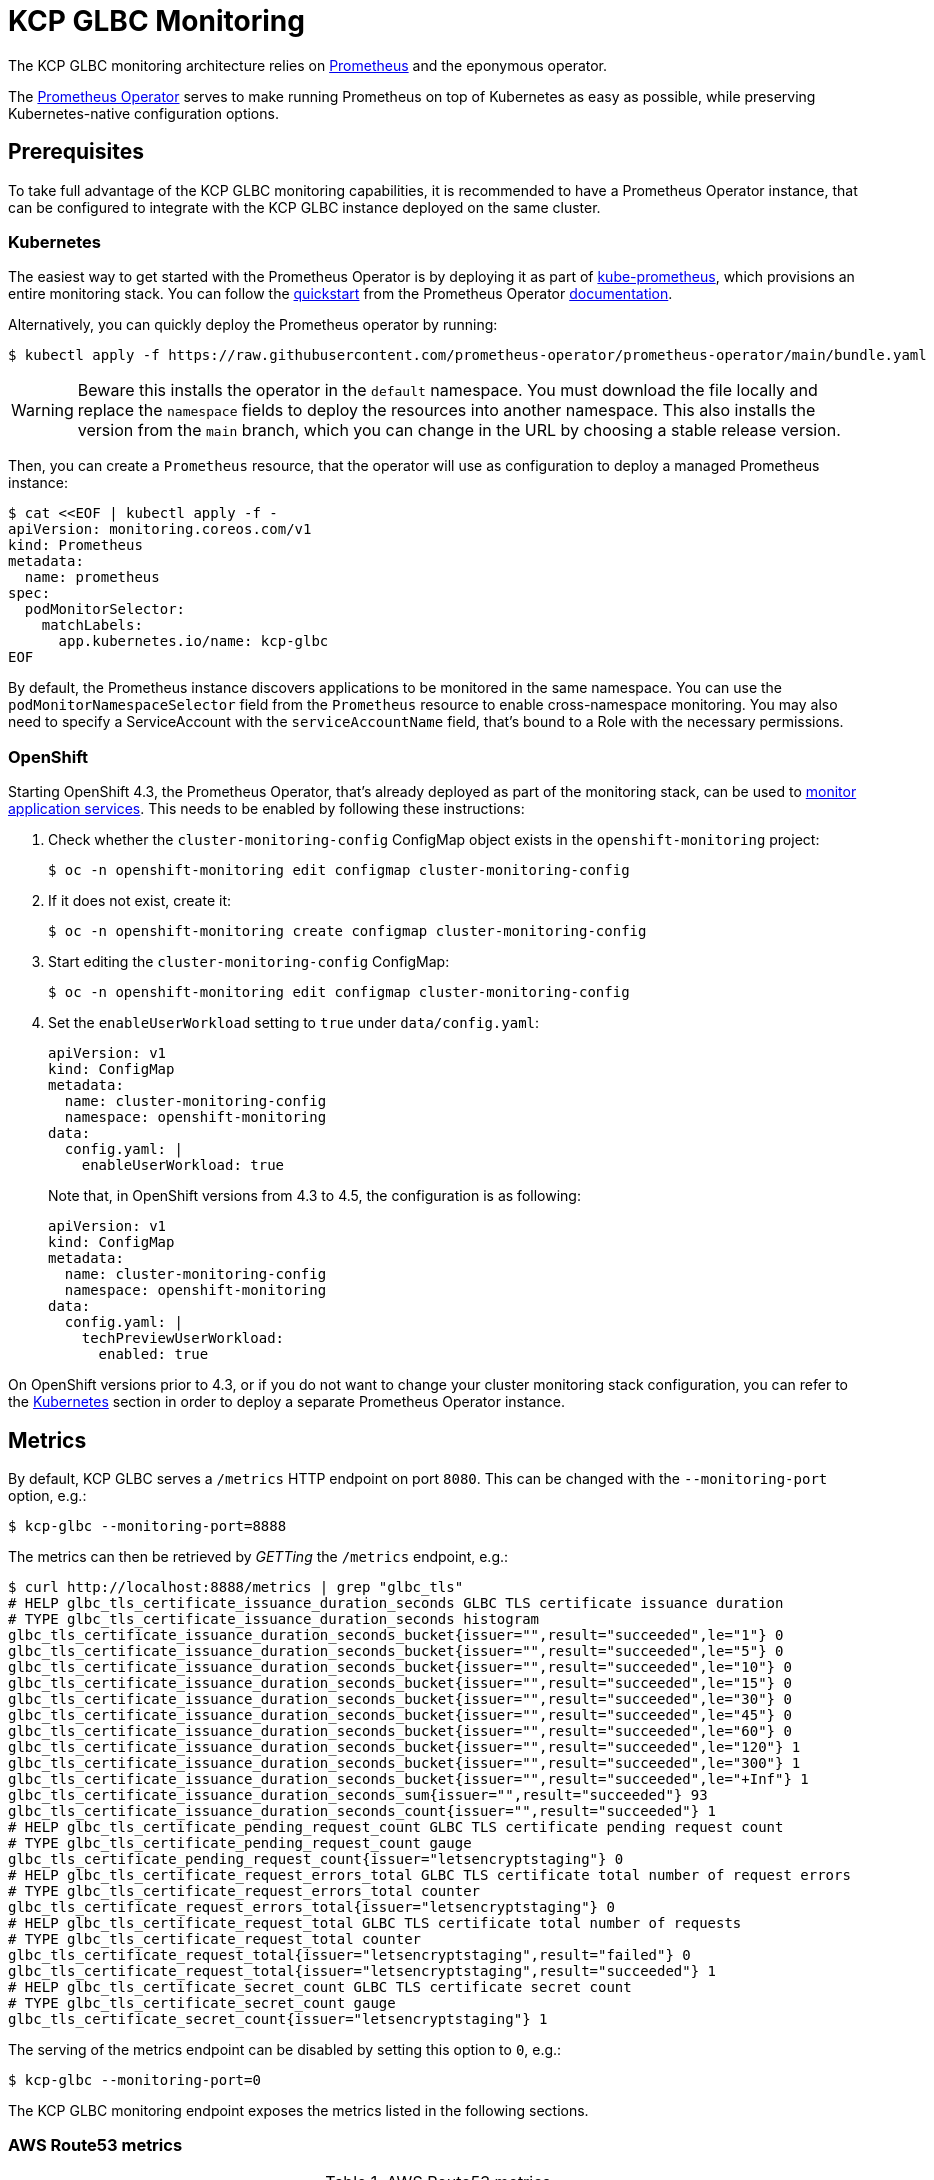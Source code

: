 [[monitoring]]
= KCP GLBC Monitoring

The KCP GLBC monitoring architecture relies on https://prometheus.io[Prometheus] and the eponymous operator.

The https://prometheus-operator.dev[Prometheus Operator] serves to make running Prometheus on top of Kubernetes as easy as possible, while preserving Kubernetes-native configuration options.

[[prerequisites]]
== Prerequisites

To take full advantage of the KCP GLBC monitoring capabilities, it is recommended to have a Prometheus Operator instance, that can be configured to integrate with the KCP GLBC instance deployed on the same cluster.

[[kubernetes]]
=== Kubernetes

The easiest way to get started with the Prometheus Operator is by deploying it as part of https://github.com/prometheus-operator/kube-prometheus[kube-prometheus], which provisions an entire monitoring stack.
You can follow the https://prometheus-operator.dev/docs/prologue/quick-start/[quickstart] from the Prometheus Operator https://prometheus-operator.dev/[documentation].

Alternatively, you can quickly deploy the Prometheus operator by running:

[source,console]
----
$ kubectl apply -f https://raw.githubusercontent.com/prometheus-operator/prometheus-operator/main/bundle.yaml
----

WARNING: Beware this installs the operator in the `default` namespace. You must download the file locally and replace the `namespace` fields to deploy the resources into another namespace. This also installs the version from the `main` branch, which you can change in the URL by choosing a stable release version.

Then, you can create a `Prometheus` resource, that the operator will use as configuration to deploy a managed Prometheus instance:

[source,console]
----
$ cat <<EOF | kubectl apply -f -
apiVersion: monitoring.coreos.com/v1
kind: Prometheus
metadata:
  name: prometheus
spec:
  podMonitorSelector:
    matchLabels:
      app.kubernetes.io/name: kcp-glbc
EOF
----

By default, the Prometheus instance discovers applications to be monitored in the same namespace.
You can use the `podMonitorNamespaceSelector` field from the `Prometheus` resource to enable cross-namespace monitoring.
You may also need to specify a ServiceAccount with the `serviceAccountName` field, that's bound to a Role with the necessary permissions.

[[openshift]]
=== OpenShift

Starting OpenShift 4.3, the Prometheus Operator, that's already deployed as part of the monitoring stack, can be used to https://docs.openshift.com/container-platform/4.3/monitoring/monitoring-your-own-services.html[monitor application services].
This needs to be enabled by following these instructions:

. Check whether the `cluster-monitoring-config` ConfigMap object exists in the `openshift-monitoring` project:

  $ oc -n openshift-monitoring edit configmap cluster-monitoring-config

. If it does not exist, create it:

  $ oc -n openshift-monitoring create configmap cluster-monitoring-config

. Start editing the `cluster-monitoring-config` ConfigMap:

  $ oc -n openshift-monitoring edit configmap cluster-monitoring-config

. Set the `enableUserWorkload` setting to `true` under `data/config.yaml`:
+
[source,yaml]
----
apiVersion: v1
kind: ConfigMap
metadata:
  name: cluster-monitoring-config
  namespace: openshift-monitoring
data:
  config.yaml: |
    enableUserWorkload: true
----
Note that, in OpenShift versions from 4.3 to 4.5, the configuration is as following:
+
[source,yaml]
----
apiVersion: v1
kind: ConfigMap
metadata:
  name: cluster-monitoring-config
  namespace: openshift-monitoring
data:
  config.yaml: |
    techPreviewUserWorkload:
      enabled: true
----

On OpenShift versions prior to 4.3, or if you do not want to change your cluster monitoring stack configuration, you can refer to the <<Kubernetes>> section in order to deploy a separate Prometheus Operator instance.

[[metrics]]
== Metrics

By default, KCP GLBC serves a `/metrics` HTTP endpoint on port `8080`.
This can be changed with the `--monitoring-port` option, e.g.:

[source,console]
----
$ kcp-glbc --monitoring-port=8888
----

The metrics can then be retrieved by _GETTing_ the `/metrics` endpoint, e.g.:

[source,console]
----
$ curl http://localhost:8888/metrics | grep "glbc_tls"
# HELP glbc_tls_certificate_issuance_duration_seconds GLBC TLS certificate issuance duration
# TYPE glbc_tls_certificate_issuance_duration_seconds histogram
glbc_tls_certificate_issuance_duration_seconds_bucket{issuer="",result="succeeded",le="1"} 0
glbc_tls_certificate_issuance_duration_seconds_bucket{issuer="",result="succeeded",le="5"} 0
glbc_tls_certificate_issuance_duration_seconds_bucket{issuer="",result="succeeded",le="10"} 0
glbc_tls_certificate_issuance_duration_seconds_bucket{issuer="",result="succeeded",le="15"} 0
glbc_tls_certificate_issuance_duration_seconds_bucket{issuer="",result="succeeded",le="30"} 0
glbc_tls_certificate_issuance_duration_seconds_bucket{issuer="",result="succeeded",le="45"} 0
glbc_tls_certificate_issuance_duration_seconds_bucket{issuer="",result="succeeded",le="60"} 0
glbc_tls_certificate_issuance_duration_seconds_bucket{issuer="",result="succeeded",le="120"} 1
glbc_tls_certificate_issuance_duration_seconds_bucket{issuer="",result="succeeded",le="300"} 1
glbc_tls_certificate_issuance_duration_seconds_bucket{issuer="",result="succeeded",le="+Inf"} 1
glbc_tls_certificate_issuance_duration_seconds_sum{issuer="",result="succeeded"} 93
glbc_tls_certificate_issuance_duration_seconds_count{issuer="",result="succeeded"} 1
# HELP glbc_tls_certificate_pending_request_count GLBC TLS certificate pending request count
# TYPE glbc_tls_certificate_pending_request_count gauge
glbc_tls_certificate_pending_request_count{issuer="letsencryptstaging"} 0
# HELP glbc_tls_certificate_request_errors_total GLBC TLS certificate total number of request errors
# TYPE glbc_tls_certificate_request_errors_total counter
glbc_tls_certificate_request_errors_total{issuer="letsencryptstaging"} 0
# HELP glbc_tls_certificate_request_total GLBC TLS certificate total number of requests
# TYPE glbc_tls_certificate_request_total counter
glbc_tls_certificate_request_total{issuer="letsencryptstaging",result="failed"} 0
glbc_tls_certificate_request_total{issuer="letsencryptstaging",result="succeeded"} 1
# HELP glbc_tls_certificate_secret_count GLBC TLS certificate secret count
# TYPE glbc_tls_certificate_secret_count gauge
glbc_tls_certificate_secret_count{issuer="letsencryptstaging"} 1
----

The serving of the metrics endpoint can be disabled by setting this option to `0`, e.g.:

[source,console]
----
$ kcp-glbc --monitoring-port=0
----

The KCP GLBC monitoring endpoint exposes the metrics listed in the following sections.

=== AWS Route53 metrics

.AWS Route53 metrics
|===
|Name |Type |Description |Labels

| `glbc_aws_route53_inflight_request_count`
| `GaugeVec`
| Current number of inflight requests to Route53
| `operation`

| `glbc_aws_route53_request_total`
| `CounterVec`
| Total number of requests to Route53
| `operation`, `code`

| `glbc_aws_route53_request_errors_total`
| `CounterVec`
| Total number of failed requests to Route53
| `operation`, `code`

| `glbc_aws_route53_request_duration_seconds`
| `HistogramVec`
| Duration of requests to Route53
| `operation`, `code`

|===

=== TLS Certificate Metrics

.TLS certificate metrics
|===
|Name |Type |Description |Labels

| `glbc_tls_certificate_secret_count`
| `GaugeVec`
| Current number of TLS certificate Secrets
| `issuer`

| `glbc_tls_certificate_pending_request_count`
| `GaugeVec`
| Current number of pending certificate requests
| `issuer`

| `glbc_tls_certificate_request_total`
| `CounterVec`
| Total number of TLS certificate requests
| `issuer`, `result`

| `glbc_tls_certificate_request_errors_total`
| `CounterVec`
| Total number of failed TLS certificate requests
| `issuer`

| `glbc_tls_certificate_issuance_duration_seconds`
| `HistogramVec`
| Duration of the TLS certificate issuance
| `issuer`, `result`

|===

=== Controller Metrics

.Controller metrics
|===
|Name |Type |Description |Labels

| `glbc_controller_reconcile_total`
| `CounterVec`
| Total number of reconciliations per controller
| `controller`, `result`

| `glbc_controller_reconcile_errors_total`
| `CounterVec`
| Total number of reconciliation errors per controller
| `controller`

| `glbc_controller_reconcile_time_seconds`
| `HistogramVec`
| Length of time per reconciliation per controller
| `controller`

| `glbc_controller_max_concurrent_reconciles`
| `GaugeVec`
| Maximum number of concurrent reconciles per controller
| `controller`

| `glbc_controller_active_workers`
| `GaugeVec`
| Number of currently used workers per controller
| `controller`

|===

=== Go Runtime Metrics

.Go Runtime metrics
|===
|Name |Type |Description

| `go_gc_duration_seconds`
| `Summary`
| A summary of the pause duration of garbage collection cycles

| `go_goroutines`
| `Gauge`
| Number of goroutines that currently exist

| `go_info`
| `Gauge`
| Information about the Go environment

| `go_memstats_alloc_bytes`
| `Gauge`
| Number of bytes allocated and still in use

| `go_memstats_alloc_bytes_total`
| `Counter`
| Total number of bytes allocated, even if freed

| `go_memstats_buck_hash_sys_bytes`
| `Gauge`
| Number of bytes used by the profiling bucket hash table

| `go_memstats_frees_total`
| `Counter`
| Total number of frees

| `go_memstats_gc_cpu_fraction`
| `Gauge`
| The fraction of this program's available CPU time used by the GC since the program started

| `go_memstats_gc_sys_bytes`
| `Gauge`
| Number of bytes used for garbage collection system metadata

| `go_memstats_heap_alloc_bytes`
| `Gauge`
| Number of heap bytes allocated and still in use

| `go_memstats_heap_idle_bytes`
| `Gauge`
| Number of heap bytes waiting to be used

| `go_memstats_heap_inuse_bytes`
| `Gauge`
| Number of heap bytes that are in use

| `go_memstats_heap_objects`
| `Gauge`
| Number of allocated objects

| `go_memstats_heap_released_bytes`
| `Gauge`
| Number of heap bytes released to OS

| `go_memstats_heap_sys_bytes`
| `Gauge`
| Number of heap bytes obtained from system

| `go_memstats_last_gc_time_seconds`
| `Gauge`
| Number of seconds since 1970 of last garbage collection

| `go_memstats_lookups_total`
| `Counter`
| Total number of pointer lookups

| `go_memstats_mallocs_total`
| `Counter`
| Total number of mallocs

| `go_memstats_mcache_inuse_bytes`
| `Gauge`
| Number of bytes in use by mcache structures

| `go_memstats_mcache_sys_bytes`
| `Gauge`
| Number of bytes used for mcache structures obtained from system

| `go_memstats_mspan_inuse_bytes`
| `Gauge`
| Number of bytes in use by mspan structures

| `go_memstats_mspan_sys_bytes`
| `Gauge`
| Number of bytes used for mspan structures obtained from system

| `go_memstats_next_gc_bytes`
| `Gauge`
| Number of heap bytes when next garbage collection will take place

| `go_memstats_other_sys_bytes`
| `Gauge`
| Number of bytes used for other system allocations

| `go_memstats_stack_inuse_bytes`
| `Gauge`
| Number of bytes in use by the stack allocator

| `go_memstats_stack_sys_bytes`
| `Gauge`
| Number of bytes obtained from system for stack allocator

| `go_memstats_sys_bytes`
| `Gauge`
| Number of bytes obtained from system

| `go_threads`
| `Gauge`
| Number of OS threads created

|===

=== Process Metrics

.Process metrics
|===
|Name |Type |Description

| `process_cpu_seconds_total`
| `Counter`
| Total user and system CPU time spent in seconds

| `process_open_fds`
| `Gauge`
| Number of open file descriptors

| `process_max_fds`
| `Gauge`
| Maximum number of open file descriptors

| `process_virtual_memory_bytes`
| `Gauge`
| Virtual memory size in bytes

| `process_virtual_memory_max_bytes`
| `Gauge`
| Maximum amount of virtual memory available in bytes

| `process_resident_memory_bytes`
| `Gauge`
| Resident memory size in bytes

| `process_start_time_seconds`
| `Gauge`
| Start time of the process since unix epoch in seconds

|===
